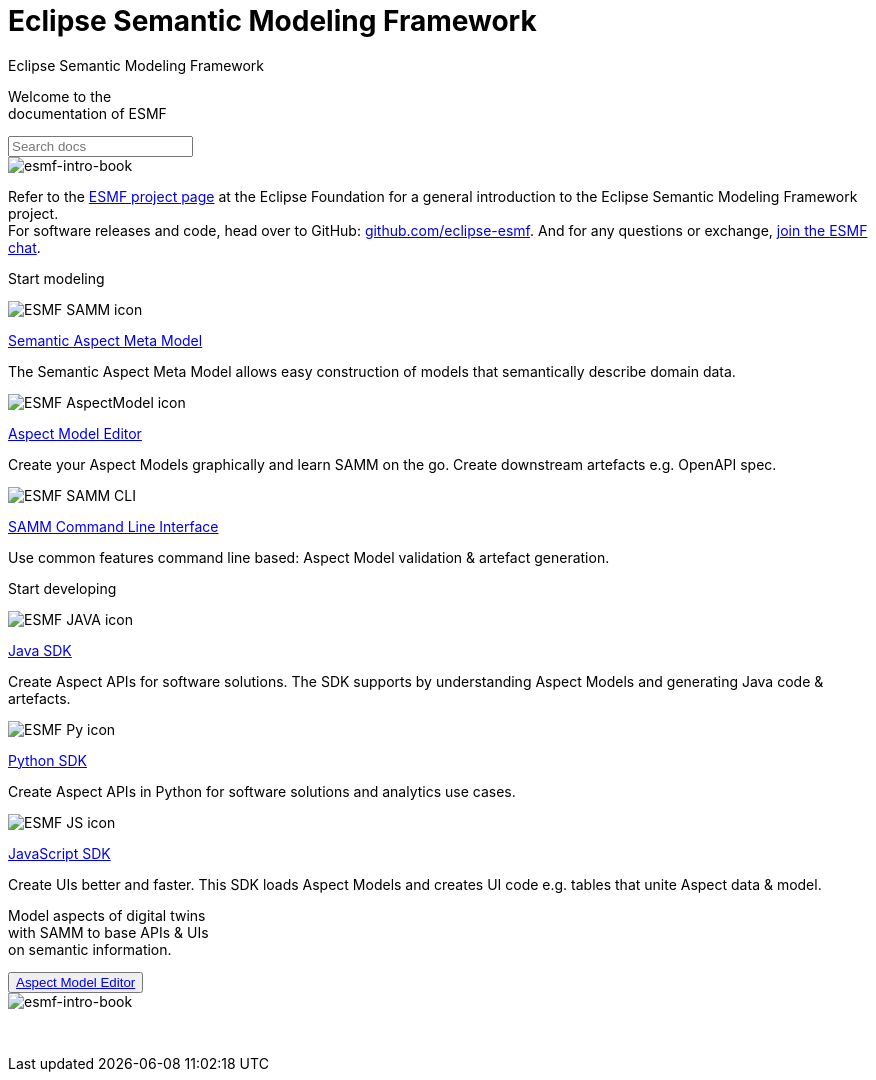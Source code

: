 = Eclipse Semantic Modeling Framework
:page-layout: sections

++++
  <span class="sections-docu-title">
    Eclipse Semantic Modeling Framework
  </span>
++++

[.sectionWhite]
====

[.sectionWhite-left]
======

[.sectionWhite-heading]
Welcome to the +
documentation of ESMF

++++
<input id="search-input" class="search-input-landing" type="text" placeholder="Search docs"> 
++++
======

[.sectionWhite-right]
======
image::ESMF-KeyVisual-book.png[esmf-intro-book]
======

====
Refer to the https://projects.eclipse.org/projects/dt.esmf[ESMF project page,window=_blank] at the Eclipse Foundation for a general introduction to the Eclipse Semantic Modeling Framework project. +
For software releases and code, head over to GitHub: https://github.com/eclipse-esmf[github.com/eclipse-esmf,window=_blank]. And for any questions or exchange, https://chat.eclipse.org/#/room/#eclipse-semantic-modeling-framework:matrix.eclipse.org[join the ESMF chat,window=_blank].

[.sectionBlue]
====
[.sectionTitle]
Start modeling


[.tile]
[.icon-spec]
--

[.innerTile]
======

image::ESMF-SAMM-icon.png[xref=samm-specification:ROOT:index.adoc, window=_blank,opts=nofollow]

[.title][.link]
xref:samm-specification:ROOT:index.adoc[Semantic Aspect Meta Model, window=_blank,opts=nofollow]

======

[.text]
The Semantic Aspect Meta Model allows easy construction of models that semantically describe domain data.

--

[.tile]
[.icon-cli]
--

[.innerTile]
======

image::ESMF-AspectModel-icon.png[xref=ame-guide:ROOT:introduction.adoc, window=_blank,opts=nofollow]

[.title][.link]
xref:ame-guide:ROOT:introduction.adoc[Aspect Model Editor, window=_blank,opts=nofollow]
======

[.text]
Create your Aspect Models graphically and learn SAMM on the go. Create downstream artefacts e.g. OpenAPI spec.

--

[.tile]
[.icon-cli]
--

[.innerTile]
======

image::ESMF-SAMM-CLI.png[xref=esmf-developer-guide:tooling-guide:samm-cli.adoc, window=_blank,opts=nofollow]

[.title][.link]
xref:esmf-developer-guide:tooling-guide:samm-cli.adoc[SAMM Command Line Interface, window=_blank,opts=nofollow]
======

[.text]
Use common features command line based: Aspect Model validation & artefact generation.

--

====

[.sectionPurple]
====
[.sectionTitle]
Start developing


[.tile]
[.icon-cli]
--

[.innerTile]
======

image::ESMF-JAVA-icon.png[xref=esmf-developer-guide:tooling-guide:java-aspect-tooling.adoc, window=_blank,opts=nofollow]

[.title][.link]
xref:esmf-developer-guide:tooling-guide:java-aspect-tooling.adoc[Java SDK, window=_blank,opts=nofollow]
======

[.text]
Create Aspect APIs for software solutions. The SDK supports by understanding Aspect Models and generating Java code & artefacts.

--

[.tile]
[.icon-cli]
--

[.innerTile]
======

image::ESMF-Py-icon.png[xref=python-sdk-guide:ROOT:index.adoc, window=_blank,opts=nofollow]

[.title][.link]
xref:python-sdk-guide:ROOT:index.adoc[Python SDK, window=_blank,opts=nofollow]
======
[.text]
Create Aspect APIs in Python for software solutions and analytics use cases.

--

[.tile]
[.icon-cli]
--

[.innerTile]
======

image::ESMF-JS-icon.png[xref=js-sdk-aml-guide:ROOT:index.adoc, window=_blank,opts=nofollow]

[.title][.link]
xref:js-sdk-aml-guide:ROOT:index.adoc[JavaScript SDK, window=_blank,opts=nofollow] 
======
[.text]
Create UIs better and faster. This SDK loads Aspect Models and creates UI code e.g. tables that unite Aspect data & model.

--
====

[.sectionWhite]
====

[.sectionWhite-left]
======

[.sectionWhite-heading-blue]
Model aspects of digital twins +
with SAMM to base APIs & UIs + 
on semantic information.
++++
 <button type="button" class="get-started-button"><a href="https://eclipse-esmf.github.io/samm-specification/snapshot/index.html">Aspect Model Editor</a></button> 
++++
======

[.sectionWhite-right]
======
image::ESMF-KeyVisual-Car-Robot.png[esmf-intro-book, window=_blank,opts=nofollow]
======

====

&nbsp; 

